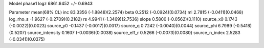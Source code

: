Model phase1
logz            6861.9452 +/- 0.6943

Parameter            mean(68% CL)
inc                  83.3356 (-1.8848)(2.2574)
beta                 0.2512 (-0.0924)(0.0734)
ml                   2.7815 (-0.0411)(0.0468)
log_rho_s            -1.9627 (-0.2709)(0.2182)
rs                   4.9941 (-1.3469)(2.7536)
slope                0.5800 (-0.0562)(0.1110)
source_x0            0.1743 (-0.0022)(0.0023)
source_y0            -0.1437 (-0.0017)(0.0017)
source_q             0.7242 (-0.0040)(0.0044)
source_phi           6.7989 (-0.5418)(0.5207)
source_intensity     0.1607 (-0.0036)(0.0038)
source_eff_r         0.5266 (-0.0073)(0.0080)
source_n_index       2.5283 (-0.0341)(0.0375)

